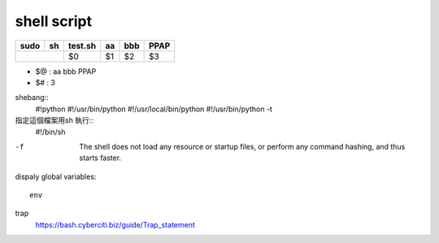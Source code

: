 ==================
	shell script 
==================

+----------+-------------+------------+----------+----------+----------+
| sudo     |    sh       | test.sh    | aa       | bbb      | PPAP     |
+==========+=============+============+==========+==========+==========+
|                        | $0         | $1       | $2       | $3       |
+------------------------+------------+----------+----------+----------+

- $@ : aa bbb PPAP
- $# : 3

shebang::
	#!python
	#!/usr/bin/python
	#!/usr/local/bin/python
	#!/usr/bin/python -t


指定這個檔案用sh 執行::
	#!/bin/sh

-f  The  shell  does not load any resource or startup files, or perform
	              any command hashing, and thus starts faster.


dispaly global variables::
	
	env

trap
	https://bash.cyberciti.biz/guide/Trap_statement

